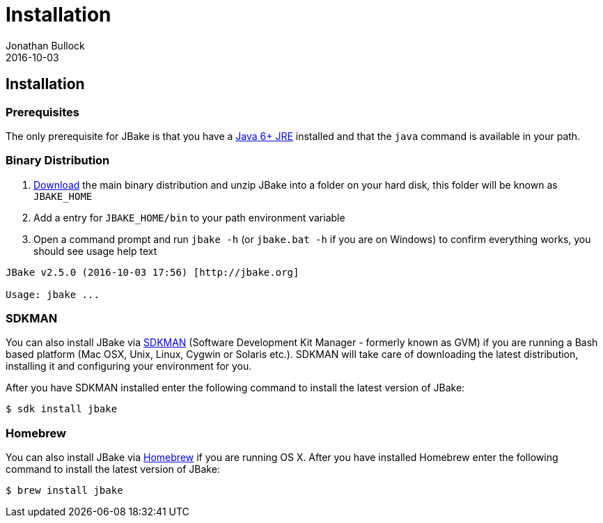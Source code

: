 = Installation
Jonathan Bullock
2016-10-03
:jbake-type: page
:jbake-tags: documentation
:jbake-status: published
:idprefix:

== Installation

=== Prerequisites

The only prerequisite for JBake is that you have a http://www.oracle.com/technetwork/java/javase/downloads/index.html[Java 6+ JRE] installed and that 
the `java` command is available in your path.

=== Binary Distribution

. link:/download.html[Download] the main binary distribution and unzip JBake into a folder on your hard disk, this folder will be known as `JBAKE_HOME`
. Add a entry for `JBAKE_HOME/bin` to your path environment variable
. Open a command prompt and run `jbake -h` (or `jbake.bat -h` if you are on Windows) to confirm everything works, you should see usage help text

----
JBake v2.5.0 (2016-10-03 17:56) [http://jbake.org]

Usage: jbake ...
----

=== SDKMAN

You can also install JBake via http://sdkman.io//[SDKMAN] (Software Development Kit Manager - formerly known as GVM) if you are running a Bash based platform (Mac OSX, Unix, Linux, Cygwin or Solaris etc.).
SDKMAN will take care of downloading the latest distribution, installing it and configuring your environment for you. 

After you have SDKMAN installed enter the following command to install the latest version of JBake:

----
$ sdk install jbake
----

=== Homebrew

You can also install JBake via http://brew.sh/[Homebrew] if you are running OS X. After you have installed Homebrew enter the following command to install the 
latest version of JBake:

----
$ brew install jbake
----